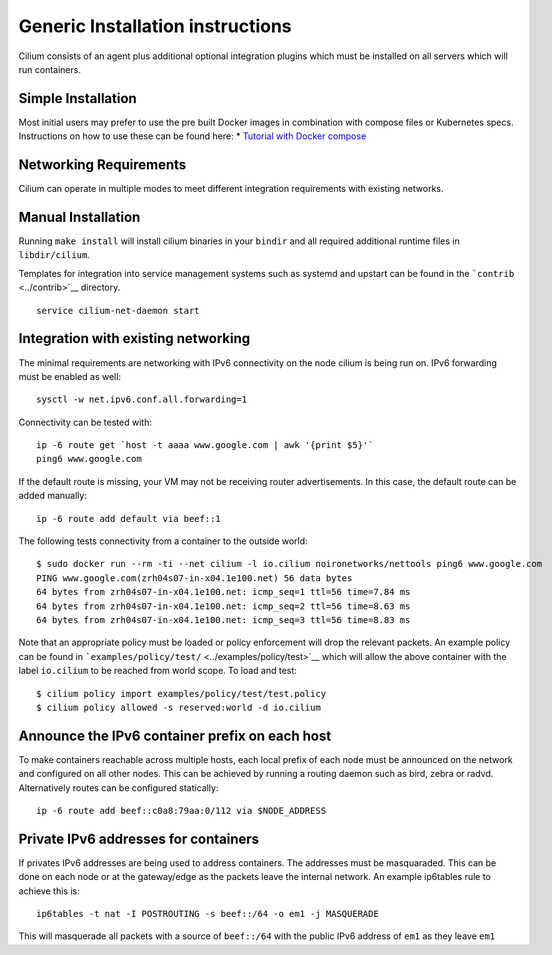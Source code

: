Generic Installation instructions
=================================

Cilium consists of an agent plus additional optional integration plugins
which must be installed on all servers which will run containers.

Simple Installation
-------------------

Most initial users may prefer to use the pre built Docker images in
combination with compose files or Kubernetes specs. Instructions on how
to use these can be found here: \* `Tutorial with Docker
compose <../examples/docker-compose/README.md>`__

Networking Requirements
-----------------------

Cilium can operate in multiple modes to meet different integration
requirements with existing networks.

Manual Installation
-------------------

Running ``make install`` will install cilium binaries in your ``bindir``
and all required additional runtime files in ``libdir/cilium``.

Templates for integration into service management systems such as
systemd and upstart can be found in the ```contrib`` <../contrib>`__
directory.

::

    service cilium-net-daemon start

Integration with existing networking
------------------------------------

The minimal requirements are networking with IPv6 connectivity on the
node cilium is being run on. IPv6 forwarding must be enabled as well:

::

    sysctl -w net.ipv6.conf.all.forwarding=1

Connectivity can be tested with:

::

    ip -6 route get `host -t aaaa www.google.com | awk '{print $5}'`
    ping6 www.google.com

If the default route is missing, your VM may not be receiving router
advertisements. In this case, the default route can be added manually:

::

    ip -6 route add default via beef::1

The following tests connectivity from a container to the outside world:

::

    $ sudo docker run --rm -ti --net cilium -l io.cilium noironetworks/nettools ping6 www.google.com
    PING www.google.com(zrh04s07-in-x04.1e100.net) 56 data bytes
    64 bytes from zrh04s07-in-x04.1e100.net: icmp_seq=1 ttl=56 time=7.84 ms
    64 bytes from zrh04s07-in-x04.1e100.net: icmp_seq=2 ttl=56 time=8.63 ms
    64 bytes from zrh04s07-in-x04.1e100.net: icmp_seq=3 ttl=56 time=8.83 ms

Note that an appropriate policy must be loaded or policy enforcement
will drop the relevant packets. An example policy can be found in
```examples/policy/test/`` <../examples/policy/test>`__ which will allow
the above container with the label ``io.cilium`` to be reached from
world scope. To load and test:

::

    $ cilium policy import examples/policy/test/test.policy
    $ cilium policy allowed -s reserved:world -d io.cilium

Announce the IPv6 container prefix on each host
-----------------------------------------------

To make containers reachable across multiple hosts, each local prefix of
each node must be announced on the network and configured on all other
nodes. This can be achieved by running a routing daemon such as bird,
zebra or radvd. Alternatively routes can be configured statically:

::

    ip -6 route add beef::c0a8:79aa:0/112 via $NODE_ADDRESS

Private IPv6 addresses for containers
-------------------------------------

If privates IPv6 addresses are being used to address containers. The
addresses must be masquaraded. This can be done on each node or at the
gateway/edge as the packets leave the internal network. An example
ip6tables rule to achieve this is:

::

    ip6tables -t nat -I POSTROUTING -s beef::/64 -o em1 -j MASQUERADE

This will masquerade all packets with a source of ``beef::/64`` with the
public IPv6 address of ``em1`` as they leave ``em1``
